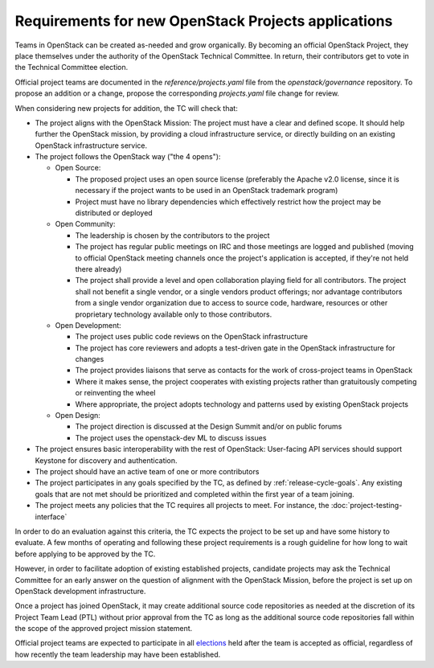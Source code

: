 ======================================================
 Requirements for new OpenStack Projects applications
======================================================

Teams in OpenStack can be created as-needed and grow organically.
By becoming an official OpenStack Project, they place
themselves under the authority of the OpenStack Technical Committee. In return,
their contributors get to vote in the Technical Committee election.

Official project teams are documented in the `reference/projects.yaml` file
from the `openstack/governance` repository. To propose an addition or a
change, propose the corresponding `projects.yaml` file change for review.

When considering new projects for addition, the TC will check that:

* The project aligns with the OpenStack Mission:
  The project must have a clear and defined scope. It should help further
  the OpenStack mission, by providing a cloud infrastructure service, or
  directly building on an existing OpenStack infrastructure service.

* The project follows the OpenStack way ("the 4 opens"):

  * Open Source:

    * The proposed project uses an open source license (preferably the Apache
      v2.0 license, since it is necessary if the project wants to be used in
      an OpenStack trademark program)
    * Project must have no library dependencies which effectively restrict
      how the project may be distributed or deployed

  * Open Community:

    * The leadership is chosen by the contributors to the project
    * The project has regular public meetings on IRC and those meetings are
      logged and published (moving to official OpenStack meeting channels once
      the project's application is accepted, if they're not held there already)
    * The project shall provide a level and open collaboration playing field
      for all contributors. The project shall not benefit a single vendor, or
      a single vendors product offerings; nor advantage contributors from a
      single vendor organization due to access to source code, hardware,
      resources or other proprietary technology available only to those
      contributors.

  * Open Development:

    * The project uses public code reviews on the OpenStack infrastructure
    * The project has core reviewers and adopts a test-driven gate in the
      OpenStack infrastructure for changes
    * The project provides liaisons that serve as contacts for the work of
      cross-project teams in OpenStack
    * Where it makes sense, the project cooperates with existing projects
      rather than gratuitously competing or reinventing the wheel
    * Where appropriate, the project adopts technology and patterns
      used by existing OpenStack projects

  * Open Design:

    * The project direction is discussed at the Design Summit and/or on
      public forums
    * The project uses the openstack-dev ML to discuss issues

* The project ensures basic interoperability with the rest of OpenStack:
  User-facing API services should support Keystone for discovery and
  authentication.

* The project should have an active team of one or more contributors

* The project participates in any goals specified by the TC, as
  defined by :ref:`release-cycle-goals`. Any existing goals that are
  not met should be prioritized and completed within the first year of
  a team joining.

* The project meets any policies that the TC requires all projects to
  meet. For instance, the :doc:`project-testing-interface`

In order to do an evaluation against this criteria, the TC expects the project
to be set up and have some history to evaluate.  A few months of operating and
following these project requirements is a rough guideline for how long
to wait before applying to be approved by the TC.

However, in order to facilitate adoption of existing established projects,
candidate projects may ask the Technical Committee for an early answer on
the question of alignment with the OpenStack Mission, before the project is
set up on OpenStack development infrastructure.

Once a project has joined OpenStack, it may create additional source code
repositories as needed at the discretion of its Project Team Lead (PTL) without
prior approval from the TC as long as the additional source code repositories
fall within the scope of the approved project mission statement.

Official project teams are expected to participate in all `elections`_ held
after the team is accepted as official, regardless of how recently the team
leadership may have been established.

.. _elections: http://docs.openstack.org/project-team-guide/open-community.html#technical-committee-and-ptl-elections
